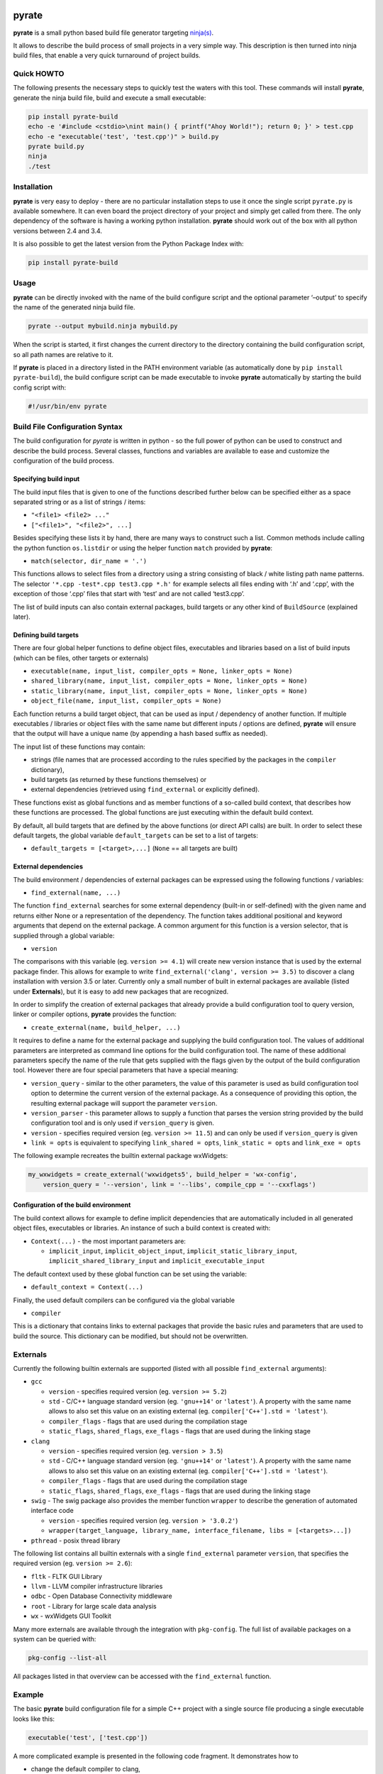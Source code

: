| |PyPI Version| |Build Status|

pyrate
======

**pyrate** is a small python based build file generator targeting `ninja(s)`_.

It allows to describe the build process of small projects in a very simple way.
This description is then turned into ninja build files, that enable a very quick turnaround of project builds.

Quick HOWTO
-----------

The following presents the necessary steps to quickly test the waters with this tool. These commands will
install **pyrate**, generate the ninja build file, build and execute a small executable:

.. code:: sh

    pip install pyrate-build
    echo -e '#include <cstdio>\nint main() { printf("Ahoy World!"); return 0; }' > test.cpp
    echo -e "executable('test', 'test.cpp')" > build.py
    pyrate build.py
    ninja
    ./test

Installation
------------

**pyrate** is very easy to deploy - there are no particular installation steps to use it
once the single script ``pyrate.py`` is available somewhere.
It can even board the project directory of your project and simply get called from there.
The only dependency of the software is having a working python installation.
**pyrate** should work out of the box with all python versions between 2.4 and 3.4.

It is also possible to get the latest version from the Python Package Index with:

.. code:: sh

    pip install pyrate-build

Usage
-----

**pyrate** can be directly invoked with the name of the build configure script
and the optional parameter ‘–output’ to specify the name of the generated ninja build file.

.. code:: sh

    pyrate --output mybuild.ninja mybuild.py

When the script is started, it first changes the current directory to the directory
containing the build configuration script, so all path names are relative to it.

If **pyrate** is placed in a directory listed in the PATH environment variable (as automatically
done by ``pip install pyrate-build``), the build configure script can be made executable to
invoke **pyrate** automatically by starting the build config script with:

.. code:: python

    #!/usr/bin/env pyrate

Build File Configuration Syntax
-------------------------------

The build configuration for *pyrate* is written in python - so the full power
of python can be used to construct and describe the build process.
Several classes, functions and variables are available to ease and customize
the configuration of the build process.

Specifying build input
~~~~~~~~~~~~~~~~~~~~~~

The build input files that is given to one of the functions described further below
can be specified either as a space separated string or as a list of strings / items:

- ``"<file1> <file2> ..."``
- ``["<file1>", "<file2>", ...]``

Besides specifying these lists it by hand, there are many ways to construct such a list.
Common methods include calling the python function ``os.listdir`` or using the helper
function ``match`` provided by **pyrate**:

-  ``match(selector, dir_name = '.')``

This functions allows to select files from a directory using a string consisting
of black / white listing path name patterns.
The selector ``'*.cpp -test*.cpp test3.cpp *.h'`` for example selects all files ending with
‘.h’ and ‘.cpp’, with the exception of those ‘.cpp’ files that start with ‘test’ and are not
called ‘test3.cpp’.

The list of build inputs can also contain external packages, build targets or
any other kind of ``BuildSource`` (explained later).

Defining build targets
~~~~~~~~~~~~~~~~~~~~~~

There are four global helper functions to define object files, executables and libraries based
on a list of build inputs (which can be files, other targets or externals)

-  ``executable(name, input_list, compiler_opts = None, linker_opts = None)``
-  ``shared_library(name, input_list, compiler_opts = None, linker_opts = None)``
-  ``static_library(name, input_list, compiler_opts = None, linker_opts = None)``
-  ``object_file(name, input_list, compiler_opts = None)``

Each function returns a build target object, that can be used as input / dependency of another function.
If multiple executables / libraries or object files with the same name but different inputs / options
are defined, **pyrate** will ensure that the output will have a unique name
(by appending a hash based suffix as needed).

The input list of these functions may contain:

-  strings (file names that are processed according to the rules specified by the packages in the ``compiler`` dictionary),
-  build targets (as returned by these functions themselves) or
-  external dependencies (retrieved using ``find_external`` or explicitly defined).

These functions exist as global functions and as member functions of a so-called build context,
that describes how these functions are processed. The global functions are just executing
within the default build context.

By default, all build targets that are defined by the above functions (or direct API calls) are built.
In order to select these default targets, the global variable ``default_targets`` can be set to a list
of targets:

-  ``default_targets = [<target>,...]`` (``None`` == all targets are built)

External dependencies
~~~~~~~~~~~~~~~~~~~~~

The build environment / dependencies of external packages can be expressed using the
following functions / variables:

-  ``find_external(name, ...)``

The function ``find_external`` searches for some external dependency (built-in or self-defined)
with the given name and returns either None or a representation of the dependency.
The function takes additional positional and keyword arguments that depend on the external package.
A common argument for this function is a version selector, that is supplied through a global variable:

-  ``version``

The comparisons with this variable (eg. ``version >= 4.1``) will create new version instance
that is used by the external package finder. This allows for example to write
``find_external('clang', version >= 3.5)`` to discover a clang installation with version 3.5 or later.
Currently only a small number of built in external packages are available (listed under **Externals**),
but it is easy to add new packages that are recognized.

In order to simplify the creation of external packages that already provide a build configuration tool
to query version, linker or compiler options, **pyrate** provides the function:

-  ``create_external(name, build_helper, ...)``

It requires to define a name for the external package and supplying the build configuration tool.
The values of additional parameters are interpreted as command line options for the build configuration tool.
The name of these additional parameters specify the name of the
rule that gets supplied with the flags given by the output of the build configuration tool.
However there are four special parameters that have a special meaning:

-  ``version_query`` - similar to the other parameters, the value of this parameter is used as build
   configuration tool option to determine the current version of the external package.
   As a consequence of providing this option, the resulting external package will support the parameter ``version``.
-  ``version_parser`` - this parameter allows to supply a function that parses the version string
   provided by the build configuration tool and is only used if ``version_query`` is given.
-  ``version`` - specifies required version (eg. ``version >= 11.5``) and can only be used if
   ``version_query`` is given
-  ``link = opts`` is equivalent to specifying ``link_shared = opts``, ``link_static = opts`` and
   ``link_exe = opts``

The following example recreates the builtin external package wxWidgets:

.. code:: python

    my_wxwidgets = create_external('wxwidgets5', build_helper = 'wx-config',
        version_query = '--version', link = '--libs', compile_cpp = '--cxxflags')


Configuration of the build environment
~~~~~~~~~~~~~~~~~~~~~~~~~~~~~~~~~~~~~~

The build context allows for example to define implicit dependencies that are automatically
included in all generated object files, executables or libraries.
An instance of such a build context is created with:

-  ``Context(...)`` - the most important parameters are:

   * ``implicit_input``, ``implicit_object_input``, ``implicit_static_library_input``,
     ``implicit_shared_library_input`` and ``implicit_executable_input``

The default context used by these global function can be set using the variable:

-  ``default_context = Context(...)``

Finally, the used default compilers can be configured via the global variable

-  ``compiler``

This is a dictionary that contains links to external packages that provide the basic rules
and parameters that are used to build the source. This dictionary can be modified, but should
not be overwritten.

Externals
---------

Currently the following builtin externals are supported (listed with all possible ``find_external`` arguments):

- ``gcc``

  * ``version`` - specifies required version (eg. ``version >= 5.2``)
  * ``std`` - C/C++ language standard version (eg. ``'gnu++14'`` or ``'latest'``).
    A property with the same name allows to also set this value on an existing external (eg. ``compiler['C++'].std = 'latest'``).
  * ``compiler_flags`` - flags that are used during the compilation stage
  * ``static_flags``, ``shared_flags``, ``exe_flags`` - flags that are used during the linking stage

- ``clang``

  * ``version`` - specifies required version (eg. ``version > 3.5``)
  * ``std`` - C/C++ language standard version (eg. ``'gnu++14'`` or ``'latest'``).
    A property with the same name allows to also set this value on an existing external (eg. ``compiler['C++'].std = 'latest'``).
  * ``compiler_flags`` - flags that are used during the compilation stage
  * ``static_flags``, ``shared_flags``, ``exe_flags`` - flags that are used during the linking stage

- ``swig`` - The swig package also provides the member function ``wrapper`` to describe the generation of automated interface code

  * ``version`` - specifies required version (eg. ``version > '3.0.2'``)
  * ``wrapper(target_language, library_name, interface_filename, libs = [<targets>...])``

- ``pthread`` - posix thread library

The following list contains all builtin externals with a single ``find_external`` parameter ``version``,
that specifies the required version (eg. ``version >= 2.6``):

- ``fltk`` - FLTK GUI Library
- ``llvm`` - LLVM compiler infrastructure libraries
- ``odbc`` - Open Database Connectivity middleware
- ``root`` - Library for large scale data analysis
- ``wx`` - wxWidgets GUI Toolkit

Many more externals are available through the integration with ``pkg-config``. The full list
of available packages on a system can be queried with:

.. code:: sh

    pkg-config --list-all

All packages listed in that overview can be accessed with the ``find_external`` function.

Example
-------

The basic **pyrate** build configuration file for a simple C++ project with a single source file
producing a single executable looks like this:

.. code:: python

    executable('test', ['test.cpp'])

A more complicated example is presented in the following code fragment. It demonstrates how to

- change the default compiler to clang,
- define a native static and dynamic library from a set of files selected by wildcards,
- generate several executables accessing to the shared library and
- generate a wrapper library to access the C++ library from python (if swig is available).

.. code:: python

    clang = find_external('clang', version >= 3.7, std = 'c++11')
    if clang:
        compiler['C++'] = clang

    lib_files = match("*.cpp -test* -mylib.cpp")
    static_library('libFoo', lib_files, compiler_opts = '-O3')
    lib_reference = shared_library('libFoo', lib_files)

    python = find_external('python', version > 2)
    swig = find_external('swig')
    if swig and python:
        swig.wrapper('python', 'mylib', 'mylib.i', libs = [lib_reference])

    for fn in match("test*.cpp"):
        executable(fn.replace('.cpp', '.exe'), [fn, lib_reference])

Many more examples with an increasing level of complexity are available in the `github`_ repository.

.. _ninja(s): https://github.com/ninja-build/ninja

.. _github: https://github.com/pyrate-build/pyrate-build/tree/master/examples

.. |PyPI Version| image:: https://badge.fury.io/py/pyrate-build.svg
   :target: https://badge.fury.io/py/pyrate-build
   :alt: Latest PyPI version

.. |Build Status| image:: https://travis-ci.org/pyrate-build/pyrate-build.svg?branch=master
   :target: https://travis-ci.org/pyrate-build/pyrate-build
   :alt: Build Status
